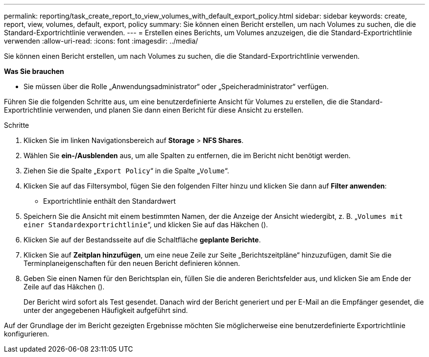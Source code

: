 ---
permalink: reporting/task_create_report_to_view_volumes_with_default_export_policy.html 
sidebar: sidebar 
keywords: create, report, view, volumes, default, export, policy 
summary: Sie können einen Bericht erstellen, um nach Volumes zu suchen, die die Standard-Exportrichtlinie verwenden. 
---
= Erstellen eines Berichts, um Volumes anzuzeigen, die die Standard-Exportrichtlinie verwenden
:allow-uri-read: 
:icons: font
:imagesdir: ../media/


[role="lead"]
Sie können einen Bericht erstellen, um nach Volumes zu suchen, die die Standard-Exportrichtlinie verwenden.

*Was Sie brauchen*

* Sie müssen über die Rolle „Anwendungsadministrator“ oder „Speicheradministrator“ verfügen.


Führen Sie die folgenden Schritte aus, um eine benutzerdefinierte Ansicht für Volumes zu erstellen, die die Standard-Exportrichtlinie verwenden, und planen Sie dann einen Bericht für diese Ansicht zu erstellen.

.Schritte
. Klicken Sie im linken Navigationsbereich auf *Storage* > *NFS Shares*.
. Wählen Sie *ein-/Ausblenden* aus, um alle Spalten zu entfernen, die im Bericht nicht benötigt werden.
. Ziehen Sie die Spalte „`Export Policy`“ in die Spalte „`Volume`“.
. Klicken Sie auf das Filtersymbol, fügen Sie den folgenden Filter hinzu und klicken Sie dann auf *Filter anwenden*:
+
** Exportrichtlinie enthält den Standardwert


. Speichern Sie die Ansicht mit einem bestimmten Namen, der die Anzeige der Ansicht wiedergibt, z. B. „`Volumes mit einer Standardexportrichtlinie`“, und klicken Sie auf das Häkchen (image:../media/blue_check.gif[""]).
. Klicken Sie auf der Bestandsseite auf die Schaltfläche *geplante Berichte*.
. Klicken Sie auf *Zeitplan hinzufügen*, um eine neue Zeile zur Seite „Berichtszeitpläne“ hinzuzufügen, damit Sie die Terminplaneigenschaften für den neuen Bericht definieren können.
. Geben Sie einen Namen für den Berichtsplan ein, füllen Sie die anderen Berichtsfelder aus, und klicken Sie am Ende der Zeile auf das Häkchen (image:../media/blue_check.gif[""]).
+
Der Bericht wird sofort als Test gesendet. Danach wird der Bericht generiert und per E-Mail an die Empfänger gesendet, die unter der angegebenen Häufigkeit aufgeführt sind.



Auf der Grundlage der im Bericht gezeigten Ergebnisse möchten Sie möglicherweise eine benutzerdefinierte Exportrichtlinie konfigurieren.
